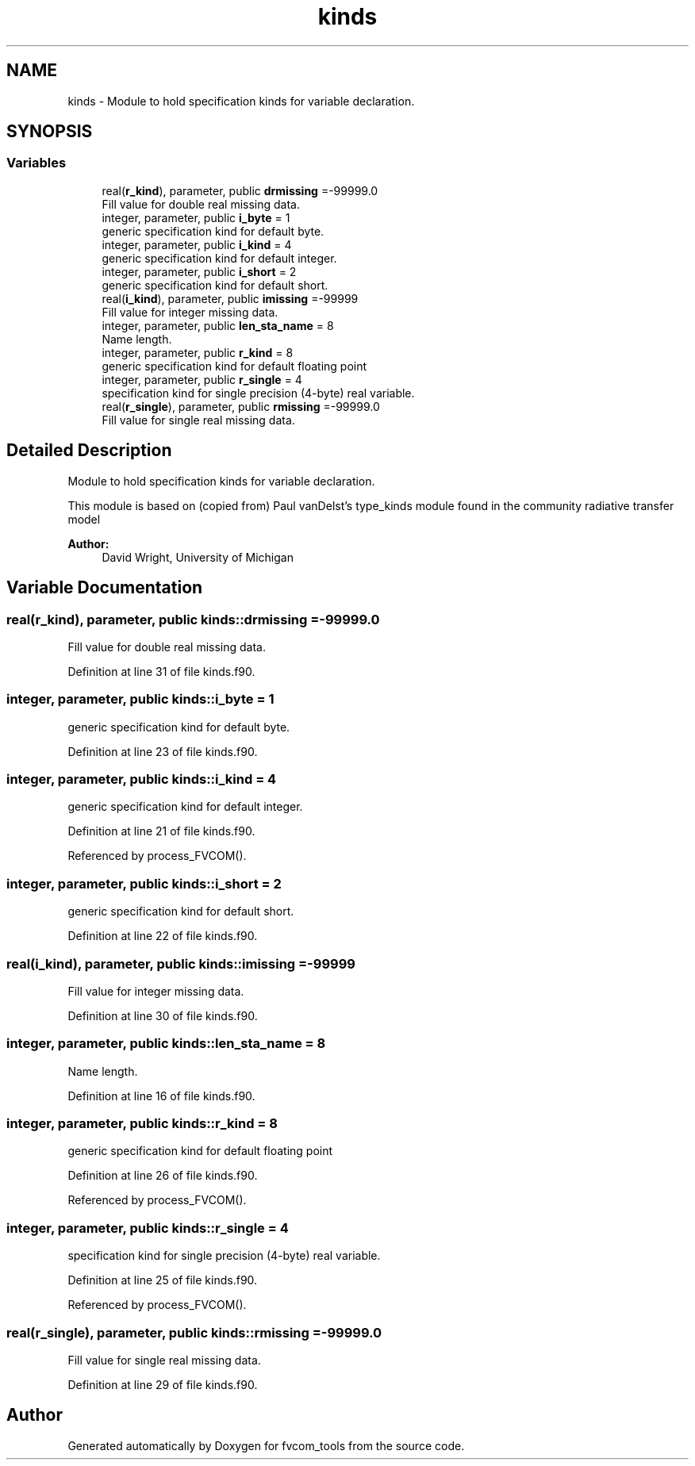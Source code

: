 .TH "kinds" 3 "Thu Aug 4 2022" "Version 1.8.0" "fvcom_tools" \" -*- nroff -*-
.ad l
.nh
.SH NAME
kinds \- Module to hold specification kinds for variable declaration\&.  

.SH SYNOPSIS
.br
.PP
.SS "Variables"

.in +1c
.ti -1c
.RI "real(\fBr_kind\fP), parameter, public \fBdrmissing\fP =\-99999\&.0"
.br
.RI "Fill value for double real missing data\&. "
.ti -1c
.RI "integer, parameter, public \fBi_byte\fP = 1"
.br
.RI "generic specification kind for default byte\&. "
.ti -1c
.RI "integer, parameter, public \fBi_kind\fP = 4"
.br
.RI "generic specification kind for default integer\&. "
.ti -1c
.RI "integer, parameter, public \fBi_short\fP = 2"
.br
.RI "generic specification kind for default short\&. "
.ti -1c
.RI "real(\fBi_kind\fP), parameter, public \fBimissing\fP =\-99999"
.br
.RI "Fill value for integer missing data\&. "
.ti -1c
.RI "integer, parameter, public \fBlen_sta_name\fP = 8"
.br
.RI "Name length\&. "
.ti -1c
.RI "integer, parameter, public \fBr_kind\fP = 8"
.br
.RI "generic specification kind for default floating point "
.ti -1c
.RI "integer, parameter, public \fBr_single\fP = 4"
.br
.RI "specification kind for single precision (4-byte) real variable\&. "
.ti -1c
.RI "real(\fBr_single\fP), parameter, public \fBrmissing\fP =\-99999\&.0"
.br
.RI "Fill value for single real missing data\&. "
.in -1c
.SH "Detailed Description"
.PP 
Module to hold specification kinds for variable declaration\&. 

This module is based on (copied from) Paul vanDelst's type_kinds module found in the community radiative transfer model
.PP
\fBAuthor:\fP
.RS 4
David Wright, University of Michigan 
.RE
.PP

.SH "Variable Documentation"
.PP 
.SS "real(\fBr_kind\fP), parameter, public kinds::drmissing =\-99999\&.0"

.PP
Fill value for double real missing data\&. 
.PP
Definition at line 31 of file kinds\&.f90\&.
.SS "integer, parameter, public kinds::i_byte = 1"

.PP
generic specification kind for default byte\&. 
.PP
Definition at line 23 of file kinds\&.f90\&.
.SS "integer, parameter, public kinds::i_kind = 4"

.PP
generic specification kind for default integer\&. 
.PP
Definition at line 21 of file kinds\&.f90\&.
.PP
Referenced by process_FVCOM()\&.
.SS "integer, parameter, public kinds::i_short = 2"

.PP
generic specification kind for default short\&. 
.PP
Definition at line 22 of file kinds\&.f90\&.
.SS "real(\fBi_kind\fP), parameter, public kinds::imissing =\-99999"

.PP
Fill value for integer missing data\&. 
.PP
Definition at line 30 of file kinds\&.f90\&.
.SS "integer, parameter, public kinds::len_sta_name = 8"

.PP
Name length\&. 
.PP
Definition at line 16 of file kinds\&.f90\&.
.SS "integer, parameter, public kinds::r_kind = 8"

.PP
generic specification kind for default floating point 
.PP
Definition at line 26 of file kinds\&.f90\&.
.PP
Referenced by process_FVCOM()\&.
.SS "integer, parameter, public kinds::r_single = 4"

.PP
specification kind for single precision (4-byte) real variable\&. 
.PP
Definition at line 25 of file kinds\&.f90\&.
.PP
Referenced by process_FVCOM()\&.
.SS "real(\fBr_single\fP), parameter, public kinds::rmissing =\-99999\&.0"

.PP
Fill value for single real missing data\&. 
.PP
Definition at line 29 of file kinds\&.f90\&.
.SH "Author"
.PP 
Generated automatically by Doxygen for fvcom_tools from the source code\&.
